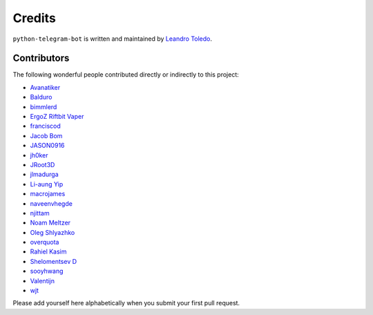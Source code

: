 Credits
=======

``python-telegram-bot`` is written and maintained by `Leandro Toledo <https://github.com/leandrotoledo>`_.

Contributors
------------

The following wonderful people contributed directly or indirectly to this project:

- `Avanatiker <https://github.com/Avanatiker>`_
- `Balduro <https://github.com/Balduro>`_
- `bimmlerd <https://github.com/bimmlerd>`_
- `ErgoZ Riftbit Vaper <https://github.com/ergoz>`_
- `franciscod <https://github.com/franciscod>`_
- `Jacob Bom <https://github.com/bomjacob>`_
- `JASON0916 <https://github.com/JASON0916>`_
- `jh0ker <https://github.com/jh0ker>`_
- `JRoot3D <https://github.com/JRoot3D>`_
- `jlmadurga <https://github.com/jlmadurga>`_
- `Li-aung Yip <https://github.com/LiaungYip>`_
- `macrojames <https://github.com/macrojames>`_
- `naveenvhegde <https://github.com/naveenvhegde>`_
- `njittam <https://github.com/njittam>`_
- `Noam Meltzer <https://github.com/tsnoam>`_
- `Oleg Shlyazhko <https://github.com/ollmer>`_
- `overquota <https://github.com/overquota>`_
- `Rahiel Kasim <https://github.com/rahiel>`_
- `Shelomentsev D <https://github.com/shelomentsevd>`_
- `sooyhwang <https://github.com/sooyhwang>`_
- `Valentijn <https://github.com/Faalentijn>`_
- `wjt <https://github.com/wjt>`_

Please add yourself here alphabetically when you submit your first pull request.
